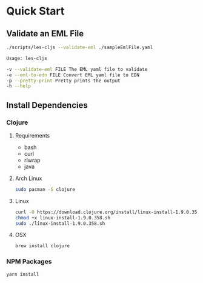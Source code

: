 * Quick Start
** Validate an EML File
#+BEGIN_SRC bash
./scripts/les-cljs --validate-eml ./sampleEmlFile.yaml

Usage: les-cljs

-v --validate-eml FILE The EML yaml file to validate
-e --eml-to-edn FILE Convert EML yaml file to EDN
-p --pretty-print Pretty prints the output
-h --help
#+END_SRC

** Install Dependencies
*** Clojure
**** Requirements
    - bash
    - curl
    - rlwrap
    - java
**** Arch Linux
#+BEGIN_SRC bash
sudo pacman -S clojure
#+END_SRC
**** Linux
#+BEGIN_SRC bash
curl -O https://download.clojure.org/install/linux-install-1.9.0.358.sh
chmod +x linux-install-1.9.0.358.sh
sudo ./linux-install-1.9.0.358.sh
#+END_SRC
**** OSX
#+BEGIN_SRC bash
brew install clojure
#+END_SRC
*** NPM Packages
#+BEGIN_SRC bash
yarn install
#+END_SRC
